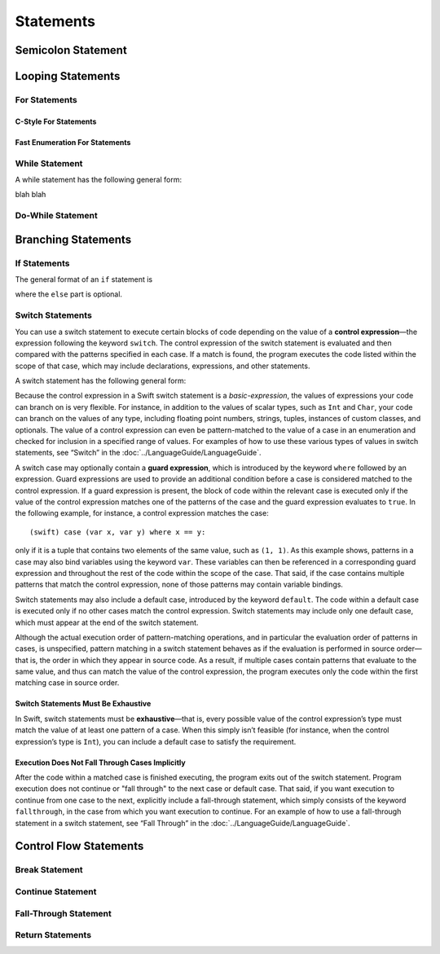 Statements
==========


Semicolon Statement
-------------------



Looping Statements
------------------


For Statements
~~~~~~~~~~~~~~


C-Style For Statements
++++++++++++++++++++++



Fast Enumeration For Statements
+++++++++++++++++++++++++++++++


While Statement
~~~~~~~~~~~~~~~


A while statement has the following general form:

.. syntax-outline::

    while <#condition#> {
        <#code-to-execute#>
    }

blah blah

.. syntax-grammar::
   
    Grammar of a while statement

    *while-statement* --> while *basic-expression*  *brace-item-list*


Do-While Statement
~~~~~~~~~~~~~~~~~~


Branching Statements
--------------------


If Statements
~~~~~~~~~~~~~

The general format of an ``if`` statement is

.. syntax-outline::

    if <#condition#> {
        <#code-to-execute-if-true#>
    } else {
        <#code-to-execute-if-false#>
    }

where the ``else`` part is optional.

.. syntax-grammar::

    Grammar of an if statement

    *if-statement* --> if *basic-expression* *brace-item-list* *if-else-statement*\ :sub:`opt`
    *if-else-statement* --> else *brace-item-list* | else  *if-statement*

Switch Statements
~~~~~~~~~~~~~~~~~

You can use a switch statement to execute certain blocks of code depending on the value of a 
**control expression**—the expression following the keyword ``switch``. 
The control expression of the switch statement is evaluated and then compared with the patterns specified in each case. 
If a match is found, the program executes the code listed within the scope of that case, 
which may include declarations, expressions, and other statements.

A switch statement has the following general form:

.. syntax-outline::

    switch <#basic-expression#> {
        case <#pattern-list 1#>:
            <#code-to-execute#>
        case <#pattern-list 2#> where <#expression#>:
            <#code-to-execute#>

        default:
            <#code-to-execute#>
    }

Because the control expression in a Swift switch statement is a *basic-expression*, 
the values of expressions your code can branch on is very flexible. For instance, 
in addition to the values of scalar types, such as ``Int`` and ``Char``, 
your code can branch on the values of any type, including floating point numbers, strings, 
tuples, instances of custom classes, and optionals. 
The value of a control expression can even be pattern-matched to the value of a case in an enumeration 
and checked for inclusion in a specified range of values. 
For examples of how to use these various types of values in switch statements, 
see “Switch” in the :doc:`../LanguageGuide/LanguageGuide`.

A switch case may optionally contain a **guard expression**, which is introduced by the keyword ``where`` followed by an expression. 
Guard expressions are used to provide an additional condition before a case is considered matched to the control expression. 
If a guard expression is present, the block of code within the relevant case is executed only if 
the value of the control expression matches one of the patterns of the case and the guard expression evaluates to ``true``.  
In the following example, for instance, a control expression matches the case::
 
    (swift) case (var x, var y) where x == y:
 
only if it is a tuple that contains two elements of the same value, such as ``(1, 1)``. 
As this example shows, patterns in a case may also bind variables using the keyword ``var``. 
These variables can then be referenced in a corresponding guard expression 
and throughout the rest of the code within the scope of the case. 
That said, if the case contains multiple patterns that match the control expression, 
none of those patterns may contain variable bindings.

Switch statements may also include a default case, introduced by the keyword ``default``. 
The code within a default case is executed only if no other cases match the control expression. 
Switch statements may include only one default case, which must appear at the end of the switch statement.

Although the actual execution order of pattern-matching operations, 
and in particular the evaluation order of patterns in cases, is unspecified, 
pattern matching in a switch statement behaves as if the evaluation is performed in source order—that is, 
the order in which they appear in source code. 
As a result, if multiple cases contain patterns that evaluate to the same value, 
and thus can match the value of the control expression, 
the program executes only the code within the first matching case in source order.

Switch Statements Must Be Exhaustive
++++++++++++++++++++++++++++++++++++

In Swift, switch statements must be **exhaustive**—that is, 
every possible value of the control expression’s type must match the value of at least one pattern of a case. 
When this simply isn’t feasible (for instance, when the control expression’s type is ``Int``), 
you can include a default case to satisfy the requirement.

Execution Does Not Fall Through Cases Implicitly
++++++++++++++++++++++++++++++++++++++++++++++++

After the code within a matched case is finished executing, the program exits out of the switch statement. 
Program execution does not continue or "fall through" to the next case or default case. 
That said, if you want execution to continue from one case to the next, 
explicitly include a fall-through statement, which simply consists of the keyword ``fallthrough``, 
in the case from which you want execution to continue. 
For an example of how to use a fall-through statement in a switch statement, 
see “Fall Through” in the :doc:`../LanguageGuide/LanguageGuide`.

.. syntax-grammar::

    Grammar of a switch statement

    *switch-statement* --> switch *basic-expression* { *switch-cases*\ :sub:`opt` }
    *switch-cases* --> *switch-case* | *switch-case* *switch-cases*
    *switch-case* --> *case-labels* *brace-item*\ :sub:`opt` | *default-label* *brace-item*\ :sub:`opt`
    
    *case-labels* --> *case-label* | *case-label* *case-labels*
    *case-label* --> case *pattern-list* *guard-expression*\ :sub:`opt` :
    *default-label* --> default :
   
    *guard-expression* --> where *expression*
    

Control Flow Statements
-----------------------


Break Statement
~~~~~~~~~~~~~~~


Continue Statement
~~~~~~~~~~~~~~~~~~


Fall-Through Statement
~~~~~~~~~~~~~~~~~~~~~~


Return Statements
~~~~~~~~~~~~~~~~~








